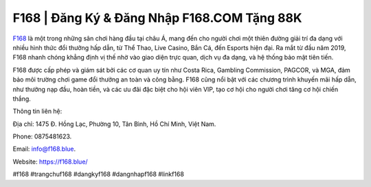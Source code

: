 F168 | Đăng Ký & Đăng Nhập F168.COM Tặng 88K
===================================

`F168 <https://f168.blue/>`_ là một trong những sân chơi hàng đầu tại châu Á, mang đến cho người chơi một thiên đường giải trí đa dạng với nhiều hình thức đổi thưởng hấp dẫn, từ Thể Thao, Live Casino, Bắn Cá, đến Esports hiện đại. Ra mắt từ đầu năm 2019, F168 nhanh chóng khẳng định vị thế nhờ vào giao diện trực quan, dịch vụ đa dạng, và hệ thống bảo mật tiên tiến. 

F168 được cấp phép và giám sát bởi các cơ quan uy tín như Costa Rica, Gambling Commission, PAGCOR, và MGA, đảm bảo môi trường chơi game đổi thưởng an toàn và công bằng. F168 cũng nổi bật với các chương trình khuyến mãi hấp dẫn, như thưởng nạp đầu, hoàn tiền, và các ưu đãi đặc biệt cho hội viên VIP, tạo cơ hội cho người chơi tăng cơ hội chiến thắng.

Thông tin liên hệ: 

Địa chỉ: 1475 Đ. Hồng Lạc, Phường 10, Tân Bình, Hồ Chí Minh, Việt Nam. 

Phone: 0875481623. 

Email: info@f168.blue. 

Website: https://f168.blue/

#f168 #trangchuf168 #dangkyf168 #dangnhapf168 #linkf168
